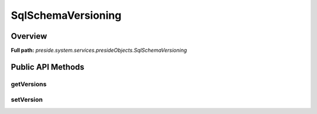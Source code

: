 SqlSchemaVersioning
===================

Overview
--------

**Full path:** *preside.system.services.presideObjects.SqlSchemaVersioning*

Public API Methods
------------------

getVersions
~~~~~~~~~~~

setVersion
~~~~~~~~~~